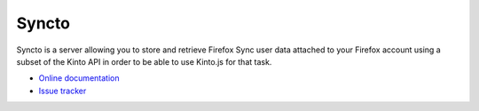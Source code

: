 Syncto
======

|travis| |master-coverage| |readthedocs|

.. |travis| image:: https://travis-ci.org/mozilla-services/syncto.svg?branch=master
    :target: https://travis-ci.org/mozilla-services/syncto

.. |readthedocs| image:: https://readthedocs.org/projects/syncto/badge/?version=latest
    :target: http://syncto.readthedocs.org/en/latest/
    :alt: Documentation Status

.. |master-coverage| image::
    https://coveralls.io/repos/mozilla-services/syncto/badge.png?branch=master
    :alt: Coverage
    :target: https://coveralls.io/r/mozilla-services/syncto

Syncto is a server allowing you to store and retrieve Firefox Sync
user data attached to your Firefox account using a subset of the Kinto
API in order to be able to use Kinto.js for that task.

* `Online documentation <http://syncto.readthedocs.org/en/latest/>`_
* `Issue tracker <https://github.com/mozilla-services/syncto/issues>`_
